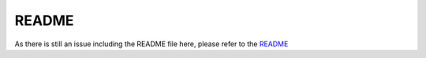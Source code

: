 .. Include a readmefile from the repository folder

-----------
README
-----------

As there is still an issue including the README file here, please refer to the README_

.. mdinclude:: README.md
.. mdinclude:: .\README.md
.. mdinclude:: ..\README.md
.. mdinclude:: ..\..\README.md
.. mdinclude::  README_

.. _README: https://github.com/nilsnevertree/kalman-reconstruction-partially-observed-systems/blob/documentation/README.md

